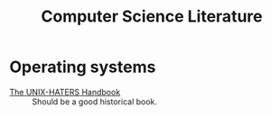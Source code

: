 :PROPERTIES:
:ID:       2fa57e7a-5b88-4ef3-b15c-71d0054d3ac1
:END:
#+title: Computer Science Literature

* Operating systems
- [[https://web.mit.edu/~simsong/www/ugh.pdf][The UNIX-HATERS Handbook]] :: Should be a good historical book.

